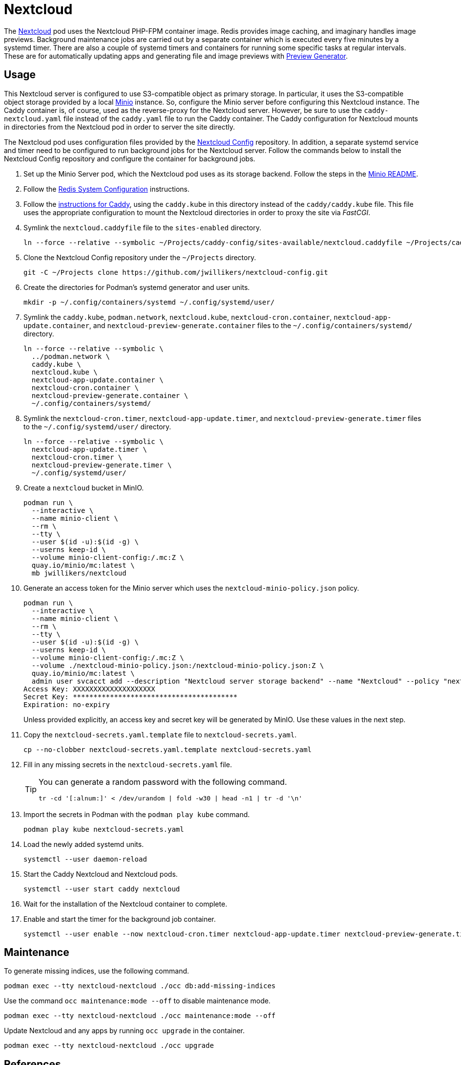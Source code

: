 = Nextcloud
:experimental:
:icons: font
:keywords: cloud container helm k8s kubernetes linux nextcloud podman redis systemd
ifdef::env-github[]
:tip-caption: :bulb:
:note-caption: :information_source:
:important-caption: :heavy_exclamation_mark:
:caution-caption: :fire:
:warning-caption: :warning:
endif::[]
:Minio: https://min.io/[Minio]
:Nextcloud: https://nextcloud.com/[Nextcloud]

The {Nextcloud} pod uses the Nextcloud PHP-FPM container image.
Redis provides image caching, and imaginary handles image previews. 
Background maintenance jobs are carried out by a separate container which is executed every five minutes by a systemd timer.
There are also a couple of systemd timers and containers for running some specific tasks at regular intervals.
These are for automatically updating apps and generating file and image previews with https://github.com/nextcloud/previewgenerator[Preview Generator].

== Usage

This Nextcloud server is configured to use S3-compatible object as primary storage.
In particular, it uses the S3-compatible object storage provided by a local https://min.io/[Minio] instance.
So, configure the Minio server before configuring this Nextcloud instance.
The Caddy container is, of course, used as the reverse-proxy for the Nextcloud server.
However, be sure to use the `caddy-nextcloud.yaml` file instead of the `caddy.yaml` file to run the Caddy container.
The Caddy configuration for Nextcloud mounts in directories from the Nextcloud pod in order to server the site directly.

The Nextcloud pod uses configuration files provided by the https://github.com/jwillikers/nextcloud-config[Nextcloud Config] repository.
In addition, a separate systemd service and timer need to be configured to run background jobs for the Nextcloud server.
Follow the commands below to install the Nextcloud Config repository and configure the container for background jobs.

. Set up the Minio Server pod, which the Nextcloud pod uses as its storage backend.
Follow the steps in the <<../minio/README.adoc,Minio README>>.

. Follow the <<../doc/Redis.adoc#System Configuration,Redis System Configuration>> instructions.

. Follow the <<../caddy/README.adoc,instructions for Caddy>>, using the `caddy.kube` in this directory instead of the `caddy/caddy.kube` file.
This file uses the appropriate configuration to mount the Nextcloud directories in order to proxy the site via _FastCGI_.

. Symlink the `nextcloud.caddyfile` file to the `sites-enabled` directory.
+
[,sh]
----
ln --force --relative --symbolic ~/Projects/caddy-config/sites-available/nextcloud.caddyfile ~/Projects/caddy-config/sites-enabled/
----

. Clone the Nextcloud Config repository under the `~/Projects` directory.
+
[,sh]
----
git -C ~/Projects clone https://github.com/jwillikers/nextcloud-config.git
----

. Create the directories for Podman's systemd generator and user units.
+
[,sh]
----
mkdir -p ~/.config/containers/systemd ~/.config/systemd/user/
----

. Symlink the `caddy.kube`, `podman.network`, `nextcloud.kube`, `nextcloud-cron.container`, `nextcloud-app-update.container`, and `nextcloud-preview-generate.container` files to the `~/.config/containers/systemd/` directory.
+
[,sh]
----
ln --force --relative --symbolic \
  ../podman.network \
  caddy.kube \
  nextcloud.kube \
  nextcloud-app-update.container \
  nextcloud-cron.container \
  nextcloud-preview-generate.container \
  ~/.config/containers/systemd/
----

. Symlink the `nextcloud-cron.timer`, `nextcloud-app-update.timer`, and `nextcloud-preview-generate.timer` files to the `~/.config/systemd/user/` directory.
+
[,sh]
----
ln --force --relative --symbolic \
  nextcloud-app-update.timer \
  nextcloud-cron.timer \
  nextcloud-preview-generate.timer \
  ~/.config/systemd/user/
----

. Create a `nextcloud` bucket in MinIO.
+
[,sh]
----
podman run \
  --interactive \
  --name minio-client \
  --rm \
  --tty \
  --user $(id -u):$(id -g) \
  --userns keep-id \
  --volume minio-client-config:/.mc:Z \
  quay.io/minio/mc:latest \
  mb jwillikers/nextcloud
----

. Generate an access token for the Minio server which uses the `nextcloud-minio-policy.json` policy.
+
--
[,sh]
----
podman run \
  --interactive \
  --name minio-client \
  --rm \
  --tty \
  --user $(id -u):$(id -g) \
  --userns keep-id \
  --volume minio-client-config:/.mc:Z \
  --volume ./nextcloud-minio-policy.json:/nextcloud-minio-policy.json:Z \
  quay.io/minio/mc:latest \
  admin user svcacct add --description "Nextcloud server storage backend" --name "Nextcloud" --policy "nextcloud-minio-policy.json" jwillikers core
Access Key: XXXXXXXXXXXXXXXXXXXX
Secret Key: ****************************************
Expiration: no-expiry
----

Unless provided explicitly, an access key and secret key will be generated by MinIO.
Use these values in the next step.
--

. Copy the `nextcloud-secrets.yaml.template` file to `nextcloud-secrets.yaml`. 
+
[,sh]
----
cp --no-clobber nextcloud-secrets.yaml.template nextcloud-secrets.yaml
----

. Fill in any missing secrets in the `nextcloud-secrets.yaml` file.
+
[TIP]
====
You can generate a random password with the following command.

[,sh]
----
tr -cd '[:alnum:]' < /dev/urandom | fold -w30 | head -n1 | tr -d '\n'
----
====

. Import the secrets in Podman with the `podman play kube` command.
+
[,sh]
----
podman play kube nextcloud-secrets.yaml
----

. Load the newly added systemd units.
+
[,sh]
----
systemctl --user daemon-reload
----

. Start the Caddy Nextcloud and Nextcloud pods.
+
[,sh]
----
systemctl --user start caddy nextcloud
----

. Wait for the installation of the Nextcloud container to complete.

. Enable and start the timer for the background job container.
+
[,sh]
----
systemctl --user enable --now nextcloud-cron.timer nextcloud-app-update.timer nextcloud-preview-generate.timer
----

== Maintenance

To generate missing indices, use the following command.

[,sh]
----
podman exec --tty nextcloud-nextcloud ./occ db:add-missing-indices
----

Use the command `occ maintenance:mode --off` to disable maintenance mode.

[,sh]
----
podman exec --tty nextcloud-nextcloud ./occ maintenance:mode --off
----

Update Nextcloud and any apps by running `occ upgrade` in the container.

[,sh]
----
podman exec --tty nextcloud-nextcloud ./occ upgrade
----

== References

.Documentation
* https://github.com/h2non/imaginary[imaginary]
* https://docs.nextcloud.com/server/latest/admin_manual/configuration_server/automatic_configuration.html[Nextcloud Admin Manual: Automatic setup]
* https://docs.nextcloud.com/server/latest/admin_manual/configuration_server/background_jobs_configuration.html[Nextcloud Admin Manual: Background jobs]
* https://docs.nextcloud.com/server/latest/admin_manual/configuration_server/config_sample_php_parameters.html#deleted-items-trash-bin[Nextcloud Admin Manual: Configuration Parameters - Deleted Items (trash bin)]
* https://docs.nextcloud.com/server/latest/admin_manual/configuration_files/primary_storage.html[Nextcloud Admin Manual: File sharing and management - Configuring Object Storage as Primary Storage]
* https://docs.nextcloud.com/server/latest/admin_manual/configuration_server/email_configuration.html[Nextcloud Admin Manual: Email]
* https://docs.nextcloud.com/server/latest/admin_manual/configuration_server/index.html[Nextcloud Admin Manual: Nextcloud configuration]
* https://docs.nextcloud.com/server/latest/admin_manual/configuration_server/reverse_proxy_configuration.html[Nextcloud Admin Manual: Reverse proxy]
* https://docs.nextcloud.com/server/latest/admin_manual/installation/server_tuning.html#previews[Nextcloud Admin Manual: Server tuning - Previews]
* https://docs.nextcloud.com/server/latest/admin_manual/installation/server_tuning.html#tune-php-fpm[Nextcloud Admin Manual: Server tuning - Tune PHP-FPM]
* https://docs.nextcloud.com/server/latest/admin_manual/configuration_files/files_locking_transactional.html[Nextcloud Admin Manual: Transactional file locking]
* https://github.com/nextcloud/docker[Nextcloud Docker]
* https://hub.docker.com/_/redis[redis Official Docker Image] 

.See Also
* https://github.com/nextcloud/all-in-one[Nextcloud All-in-One]
